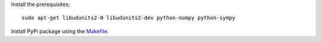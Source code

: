 Install the prerequisites::

    sudo apt-get libudunits2-0 libudunits2-dev python-numpy python-sympy

Install PyPi package using the `<Makefile>`_.

.. TODO: make a table of things like:
.. - dependencies
.. - Python 3 compatbility
